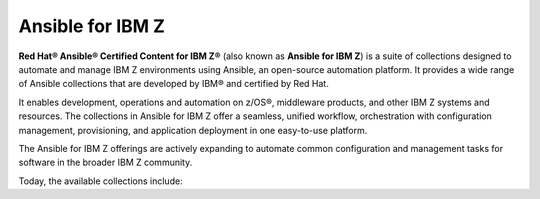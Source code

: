 .. ...........................................................................
.. © Copyright IBM Corporation 2020, 2025                                    .
.. ...........................................................................
.. TODO:
..    1) Request all contributors provide a reference (ref) back to the
..       collections ansible_content page like the ibm_zos_core collection.
..       For now, static links are used (which might actually be safer :) )
.. ...........................................................................

=================
Ansible for IBM Z
=================

**Red Hat® Ansible® Certified Content for IBM Z®**
(also known as **Ansible for IBM Z**) is a suite of collections designed to
automate and manage IBM Z environments using Ansible, an open-source automation
platform. It provides a wide range of Ansible collections that are developed by
IBM® and certified by Red Hat.

It enables development, operations and automation on z/OS®, middleware
products, and other IBM Z systems and resources. The collections in
Ansible for IBM Z offer a seamless, unified workflow, orchestration with
configuration management, provisioning, and application deployment in
one easy-to-use platform.

The Ansible for IBM Z offerings are actively expanding to automate common
configuration and management tasks for software in the broader IBM Z community.

Today, the available collections include:

.. grid:: 1 1 2 2
    :gutter: 1

    .. grid-item::

        .. grid:: 1 1 1 1
            :gutter: 1

            .. grid-item-card:: :bdg-ref-primary:`ibm-zos_core-collection`
                  :padding: 0

                  With the `IBM z/OS core`_ collection, you will be able to:

                  - Submit and access output for batch jobs.
                  - Create, edit, archive and unarchive data sets.
                  - Run operator commands, REXX and shell scripts.
                  - Initialize volumes.
                  - Backup and restore data sets and volumes.

            .. grid-item-card:: :bdg-link-primary:`z/OS IMS<../ibm_zos_ims/docs/ansible_content.html>`
                  :padding: 0

                  With the `IBM z/OS IMS`_ collection, you will be able to:

                  - Generate IMS Database Descriptors (DBD).
                  - Generate Program Specification Blocks (PSB).
                  - Generate Application Control Blocks (ACB).
                  - Run IMS type-1 commands.
                  - Run IMS IMS type-2 commands.

            .. grid-item-card:: :bdg-link-primary:`z/OS CICS<../ibm_zos_cics/docs/ansible_content.html>`
                  :padding: 0

                  With the `IBM z/OS CICS`_ collection, you will be able to:

                  - Manage CICS resources.
                  - Manage CICS definitions.
                  - Provision CICS regions.
                  - Deprovision CICS regions.
                  - Start or stop a CICS region.

    .. grid-item::

        .. grid:: 1 1 1 1
            :gutter: 1

            .. grid-item-card:: :bdg-link-primary:`z/OS Management Facility<../ibm_zosmf/docs/ansible_content.html>`
                  :padding: 0

                  With the `IBM z/OS Management Facility`_ collection, you will be able to:

                  - Create z/OSMF workflows.
                  - Run z/OSMF workflows.
                  - Delete z/OSMF workflows.
                  - Provisioning and managing z/OS software.
                  - Validate and provision security requirements.

            .. grid-item-card:: :bdg-link-primary:`Z HMC<../zhmc-ansible-modules/docs/ansible_content.html>`
                  :padding: 0

                  With the `IBM Z HMC`_ collection, you will be able to:

                  - Create, update and delete partitions.
                  - Access operating system messages.
                  - Configure adapters.
                  - Manage HMC users.
                  - Update SE and HMC firmware.

            .. grid-item-card:: :bdg-link-primary:`Z System Automation<../ibm_zos_sysauto/docs/ansible_content.html>`
                  :padding: 0

                  With the `IBM Z System Automation`_ collection, you will be able to:

                  - Create dynamic resources from a template.
                  - Delete dynamic resources from a template.

                  |br|
                  |br|
                  |br|

.. ...........................................................................
.. # Forced HTML line break, use this at the end of a sentence like.... |br|
.. ...........................................................................

.. |br| raw:: html

   <br/>


.. _IBM z/OS core:
   ../ibm_zos_core/docs/ansible_content.html
.. _IBM z/OS CICS:
   ../ibm_zos_cics/docs/ansible_content.html
.. _IBM z/OS IMS:
   ../ibm_zos_ims/docs/ansible_content.html
.. _IBM Z System Automation:
   ../ibm_zos_sysauto/docs/ansible_content.html
.. _IBM z/OS Management Facility:
   ../ibm_zosmf/docs/ansible_content.html
.. _IBM Z HMC:
   ../zhmc-ansible-modules/docs/ansible_content.html